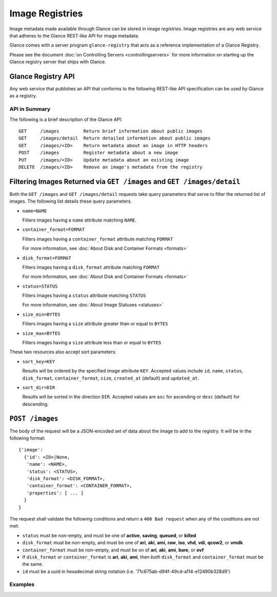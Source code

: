 ..
      Copyright 2010 OpenStack, LLC
      All Rights Reserved.

      Licensed under the Apache License, Version 2.0 (the "License"); you may
      not use this file except in compliance with the License. You may obtain
      a copy of the License at

          http://www.apache.org/licenses/LICENSE-2.0

      Unless required by applicable law or agreed to in writing, software
      distributed under the License is distributed on an "AS IS" BASIS, WITHOUT
      WARRANTIES OR CONDITIONS OF ANY KIND, either express or implied. See the
      License for the specific language governing permissions and limitations
      under the License.

Image Registries
================

Image metadata made available through Glance can be stored in image
`registries`. Image registries are any web service that adheres to the
Glance REST-like API for image metadata.

Glance comes with a server program ``glance-registry`` that acts
as a reference implementation of a Glance Registry.

Please see the document :doc:`on Controlling Servers <controllingservers>`
for more information on starting up the Glance registry server that ships
with Glance.

Glance Registry API
-------------------

Any web service that publishes an API that conforms to the following
REST-like API specification can be used by Glance as a registry.

API in Summary
**************

The following is a brief description of the Glance API::

  GET     /images         Return brief information about public images
  GET     /images/detail  Return detailed information about public images
  GET     /images/<ID>    Return metadata about an image in HTTP headers
  POST    /images         Register metadata about a new image
  PUT     /images/<ID>    Update metadata about an existing image
  DELETE  /images/<ID>    Remove an image's metadata from the registry

Filtering Images Returned via ``GET /images`` and ``GET /images/detail``
------------------------------------------------------------------------

Both the ``GET /images`` and ``GET /images/detail`` requests take query
parameters that serve to filter the returned list of images. The following
list details these query parameters.

* ``name=NAME``

  Filters images having a ``name`` attribute matching ``NAME``.

* ``container_format=FORMAT``

  Filters images having a ``container_format`` attribute matching ``FORMAT``

  For more information, see :doc:`About Disk and Container Formats <formats>`

* ``disk_format=FORMAT``

  Filters images having a ``disk_format`` attribute matching ``FORMAT``

  For more information, see :doc:`About Disk and Container Formats <formats>`

* ``status=STATUS``

  Filters images having a ``status`` attribute matching ``STATUS``

  For more information, see :doc:`About Image Statuses <statuses>`

* ``size_min=BYTES``

  Filters images having a ``size`` attribute greater than or equal to ``BYTES``

* ``size_max=BYTES``

  Filters images having a ``size`` attribute less than or equal to ``BYTES``

These two resources also accept sort parameters:

* ``sort_key=KEY``

  Results will be ordered by the specified image attribute ``KEY``. Accepted
  values include ``id``, ``name``, ``status``, ``disk_format``,
  ``container_format``, ``size``, ``created_at`` (default) and ``updated_at``.

* ``sort_dir=DIR``

  Results will be sorted in the direction ``DIR``. Accepted values are ``asc``
  for ascending or ``desc`` (default) for descending.


``POST /images``
----------------

The body of the request will be a JSON-encoded set of data about
the image to add to the registry. It will be in the following format::

  {'image':
    {'id': <ID>|None,
     'name': <NAME>,
     'status': <STATUS>,
     'disk_format': <DISK_FORMAT>,
     'container_format': <CONTAINER_FORMAT>,
     'properties': [ ... ]
    }
  }

The request shall validate the following conditions and return a
``400 Bad request`` when any of the conditions are not met:

* ``status`` must be non-empty, and must be one of **active**, **saving**,
  **queued**, or **killed**

* ``disk_format`` must be non-empty, and must be one of **ari**, **aki**,
  **ami**, **raw**, **iso**, **vhd**, **vdi**, **qcow2**, or **vmdk**

* ``container_format`` must be non-empty, and must be on of **ari**,
  **aki**, **ami**, **bare**, or **ovf**

* If ``disk_format`` *or* ``container_format`` is **ari**, **aki**,
  **ami**, then *both* ``disk_format`` and ``container_format`` must be
  the same.

* ``id`` must be a uuid in hexadecimal string notation
  (i.e. '71c675ab-d94f-49cd-a114-e12490b328d9')

Examples
********

.. todo::  Complete examples for Glance registry API
